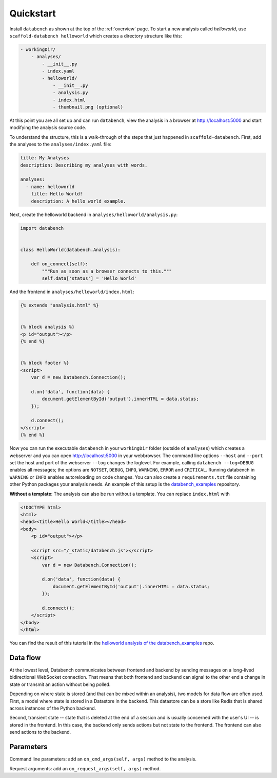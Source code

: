 .. _quickstart:

Quickstart
==========

Install ``databench`` as shown at the top of the :ref:`overview` page. To start
a new analysis called *helloworld*, use ``scaffold-databench helloworld`` which
creates a directory structure like this:

.. code-block:: bash

    - workingDir/
        - analyses/
            - __init__.py
            - index.yaml
            - helloworld/
                - __init__.py
                - analysis.py
                - index.html
                - thumbnail.png (optional)

At this point you are all set up and can run ``databench``, view the analysis
in a browser at http://localhost:5000 and start modifying the analysis source code.

To understand the structure, this is a walk-through of the steps that just
happened in ``scaffold-databench``. First, add the analyses to the
``analyses/index.yaml`` file:

.. code-block:: yaml

    title: My Analyses
    description: Describing my analyses with words.

    analyses:
      - name: helloworld
        title: Hello World!
        description: A hello world example.

Next, create the helloworld backend in ``analyses/helloworld/analysis.py``:

.. code-block:: python

    import databench


    class HelloWorld(databench.Analysis):

        def on_connect(self):
            """Run as soon as a browser connects to this."""
            self.data['status'] = 'Hello World'


And the frontend in ``analyses/helloworld/index.html``:

.. code-block:: html

    {% extends "analysis.html" %}


    {% block analysis %}
    <p id="output"></p>
    {% end %}


    {% block footer %}
    <script>
        var d = new Databench.Connection();

        d.on('data', function(data) {
            document.getElementById('output').innerHTML = data.status;
        });

        d.connect();
    </script>
    {% end %}

Now you can run the executable ``databench`` in your ``workingDir`` folder
(outside of ``analyses``) which creates a webserver and you can open
http://localhost:5000 in your webbrowser. The command line options ``--host``
and ``--port`` set the host and port of the webserver ``--log`` changes the
loglevel. For example, calling ``databench --log=DEBUG`` enables all messages;
the options are ``NOTSET``, ``DEBUG``, ``INFO``, ``WARNING``, ``ERROR`` and
``CRITICAL``. Running databench in ``WARNING`` or ``INFO`` enables autoreloading
on code changes. You can also create a ``requirements.txt`` file containing
other Python packages your analysis needs. An example of this setup is the
`databench_examples`_ repository.

.. _`databench_examples`: https://github.com/svenkreiss/databench_examples


**Without a template**: The analysis can also be run without a template. You
can replace ``index.html`` with

.. code-block:: html

    <!DOCTYPE html>
    <html>
    <head><title>Hello World</title></head>
    <body>
        <p id="output"></p>

        <script src="/_static/databench.js"></script>
        <script>
            var d = new Databench.Connection();

            d.on('data', function(data) {
                document.getElementById('output').innerHTML = data.status;
            });

            d.connect();
        </script>
    </body>
    </html>

You can find the result of this tutorial in the `helloworld analysis of the databench_examples`_ repo.

.. _`helloworld analysis of the databench_examples`: https://github.com/svenkreiss/databench_examples


Data flow
---------

At the lowest level, Databench communicates between frontend and backend by
sending messages on a long-lived bidirectional WebSocket connection. That means
that both frontend and backend can signal to the other end a change in state
or transmit an action without being polled.

Depending on where state is stored (and that can be mixed within an analysis),
two models for data flow are often used. First, a model where state is stored
in a Datastore in the backend. This datastore can be a store like Redis that is
shared across instances of the Python backend.

.. image:: images/dataflow_datastore_state.png
   :alt: data flow with state stored in datastore

Second, transient state -- state that is deleted at the end of a session
and is usually concerned with the user's UI -- is stored in the frontend.
In this case, the backend only sends actions but not state to the frontend.
The frontend can also send actions to the backend.

.. image:: images/dataflow_frontend_state.png
   :alt: data flow with state stored in frontend


Parameters
----------

Command line parameters: add an ``on_cmd_args(self, args)`` method to the
analysis.

Request arguments: add an ``on_request_args(self, args)`` method.
